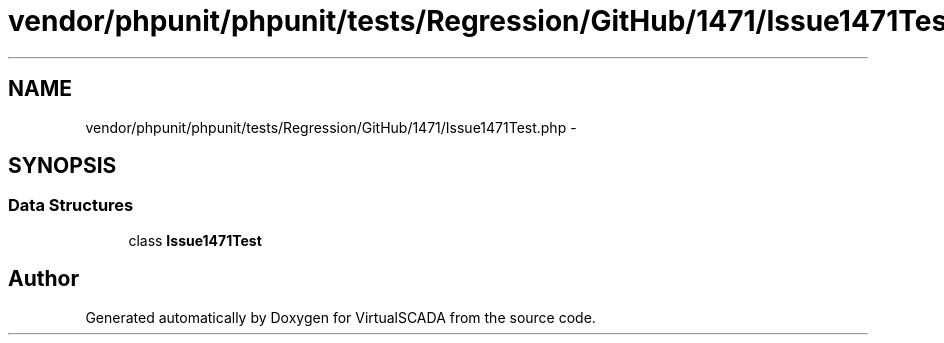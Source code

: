 .TH "vendor/phpunit/phpunit/tests/Regression/GitHub/1471/Issue1471Test.php" 3 "Tue Apr 14 2015" "Version 1.0" "VirtualSCADA" \" -*- nroff -*-
.ad l
.nh
.SH NAME
vendor/phpunit/phpunit/tests/Regression/GitHub/1471/Issue1471Test.php \- 
.SH SYNOPSIS
.br
.PP
.SS "Data Structures"

.in +1c
.ti -1c
.RI "class \fBIssue1471Test\fP"
.br
.in -1c
.SH "Author"
.PP 
Generated automatically by Doxygen for VirtualSCADA from the source code\&.
